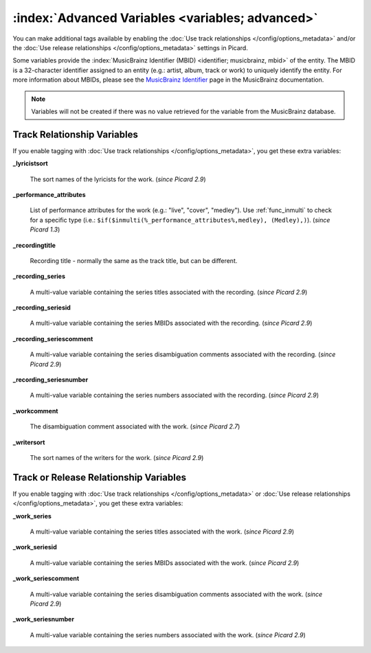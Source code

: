 .. MusicBrainz Picard Documentation Project

.. TODO: Expand definitions

.. TODO: Note which tags are not provided by Picard


.. Test Release 1

.. No extra relationships specified
.. https://musicbrainz.org/ws/2/release/8c759d7a-2ade-4201-abc2-a2a7c1a6ad6c?inc=aliases+annotation+artist-credits+artists+collections+discids+isrcs+labels+media+recordings+release-groups&fmt=json

.. Release extra relationships specified
.. https://musicbrainz.org/ws/2/release/8c759d7a-2ade-4201-abc2-a2a7c1a6ad6c?inc=aliases+annotation+artist-credits+artists+collections+discids+isrcs+labels+media+recordings+release-groups+artist-rels+recording-rels+release-group-level-rels+release-rels+series-rels+url-rels+work-rels&fmt=json

.. Track extra relationships specified
.. https://musicbrainz.org/ws/2/release/8c759d7a-2ade-4201-abc2-a2a7c1a6ad6c?inc=aliases+annotation+artist-credits+artists+collections+discids+isrcs+labels+media+recordings+release-groups+artist-rels+recording-rels+release-group-level-rels+release-rels+series-rels+url-rels+work-rels+recording-level-rels+work-level-rels&fmt=json


.. Test Release 2

.. No extra relationships specified
.. https://musicbrainz.org/ws/2/release/59f6dc82-6e05-4d58-8fae-d93c55a250ef?inc=aliases+annotation+artist-credits+artists+collections+discids+isrcs+labels+media+recordings+release-groups&fmt=json

.. Release extra relationships specified
.. https://musicbrainz.org/ws/2/release/59f6dc82-6e05-4d58-8fae-d93c55a250ef?inc=aliases+annotation+artist-credits+artists+collections+discids+isrcs+labels+media+recordings+release-groups+artist-rels+recording-rels+release-group-level-rels+release-rels+series-rels+url-rels+work-rels&fmt=json

.. Track extra relationships specified
.. https://musicbrainz.org/ws/2/release/59f6dc82-6e05-4d58-8fae-d93c55a250ef?inc=aliases+annotation+artist-credits+artists+collections+discids+isrcs+labels+media+recordings+release-groups+artist-rels+recording-rels+release-group-level-rels+release-rels+series-rels+url-rels+work-rels+recording-level-rels+work-level-rels&fmt=json


:index:`Advanced Variables <variables; advanced>`
==================================================

You can make additional tags available by enabling the :doc:`Use track relationships </config/options_metadata>` and/or the
:doc:`Use release relationships </config/options_metadata>` settings in Picard.

Some variables provide the :index:`MusicBrainz Identifier (MBID) <identifier; musicbrainz, mbid>` of the entity. The MBID is a 32-character identifier assigned to an entity (e.g.: artist, album, track or work) to uniquely identify the entity. For more information about MBIDs, please see the `MusicBrainz Identifier <https://musicbrainz.org/doc/MusicBrainz_Identifier>`_ page in the MusicBrainz documentation.

.. note::

   Variables will not be created if there was no value retrieved for the variable from the MusicBrainz database.


Track Relationship Variables
----------------------------

If you enable tagging with :doc:`Use track relationships </config/options_metadata>`, you get these extra variables:

**_lyricistsort**

   The sort names of the lyricists for the work. (*since Picard 2.9*)

**_performance_attributes**

   List of performance attributes for the work (e.g.: "live", "cover", "medley"). Use :ref:`func_inmulti` to check for a specific type (i.e.: ``$if($inmulti(%_performance_attributes%,medley), (Medley),)``). (*since Picard 1.3*)

**_recordingtitle**

   Recording title - normally the same as the track title, but can be different.

**_recording_series**

   A multi-value variable containing the series titles associated with the recording. (*since Picard 2.9*)

**_recording_seriesid**

   A multi-value variable containing the series MBIDs associated with the recording. (*since Picard 2.9*)

**_recording_seriescomment**

   A multi-value variable containing the series disambiguation comments associated with the recording. (*since Picard 2.9*)

**_recording_seriesnumber**

   A multi-value variable containing the series numbers associated with the recording. (*since Picard 2.9*)

**_workcomment**

   The disambiguation comment associated with the work. (*since Picard 2.7*)

**_writersort**

   The sort names of the writers for the work. (*since Picard 2.9*)


Track or Release Relationship Variables
---------------------------------------

If you enable tagging with :doc:`Use track relationships </config/options_metadata>` or :doc:`Use release relationships </config/options_metadata>`, you get these extra variables:

**_work_series**

   A multi-value variable containing the series titles associated with the work. (*since Picard 2.9*)

**_work_seriesid**

   A multi-value variable containing the series MBIDs associated with the work. (*since Picard 2.9*)

**_work_seriescomment**

   A multi-value variable containing the series disambiguation comments associated with the work. (*since Picard 2.9*)

**_work_seriesnumber**

   A multi-value variable containing the series numbers associated with the work. (*since Picard 2.9*)
